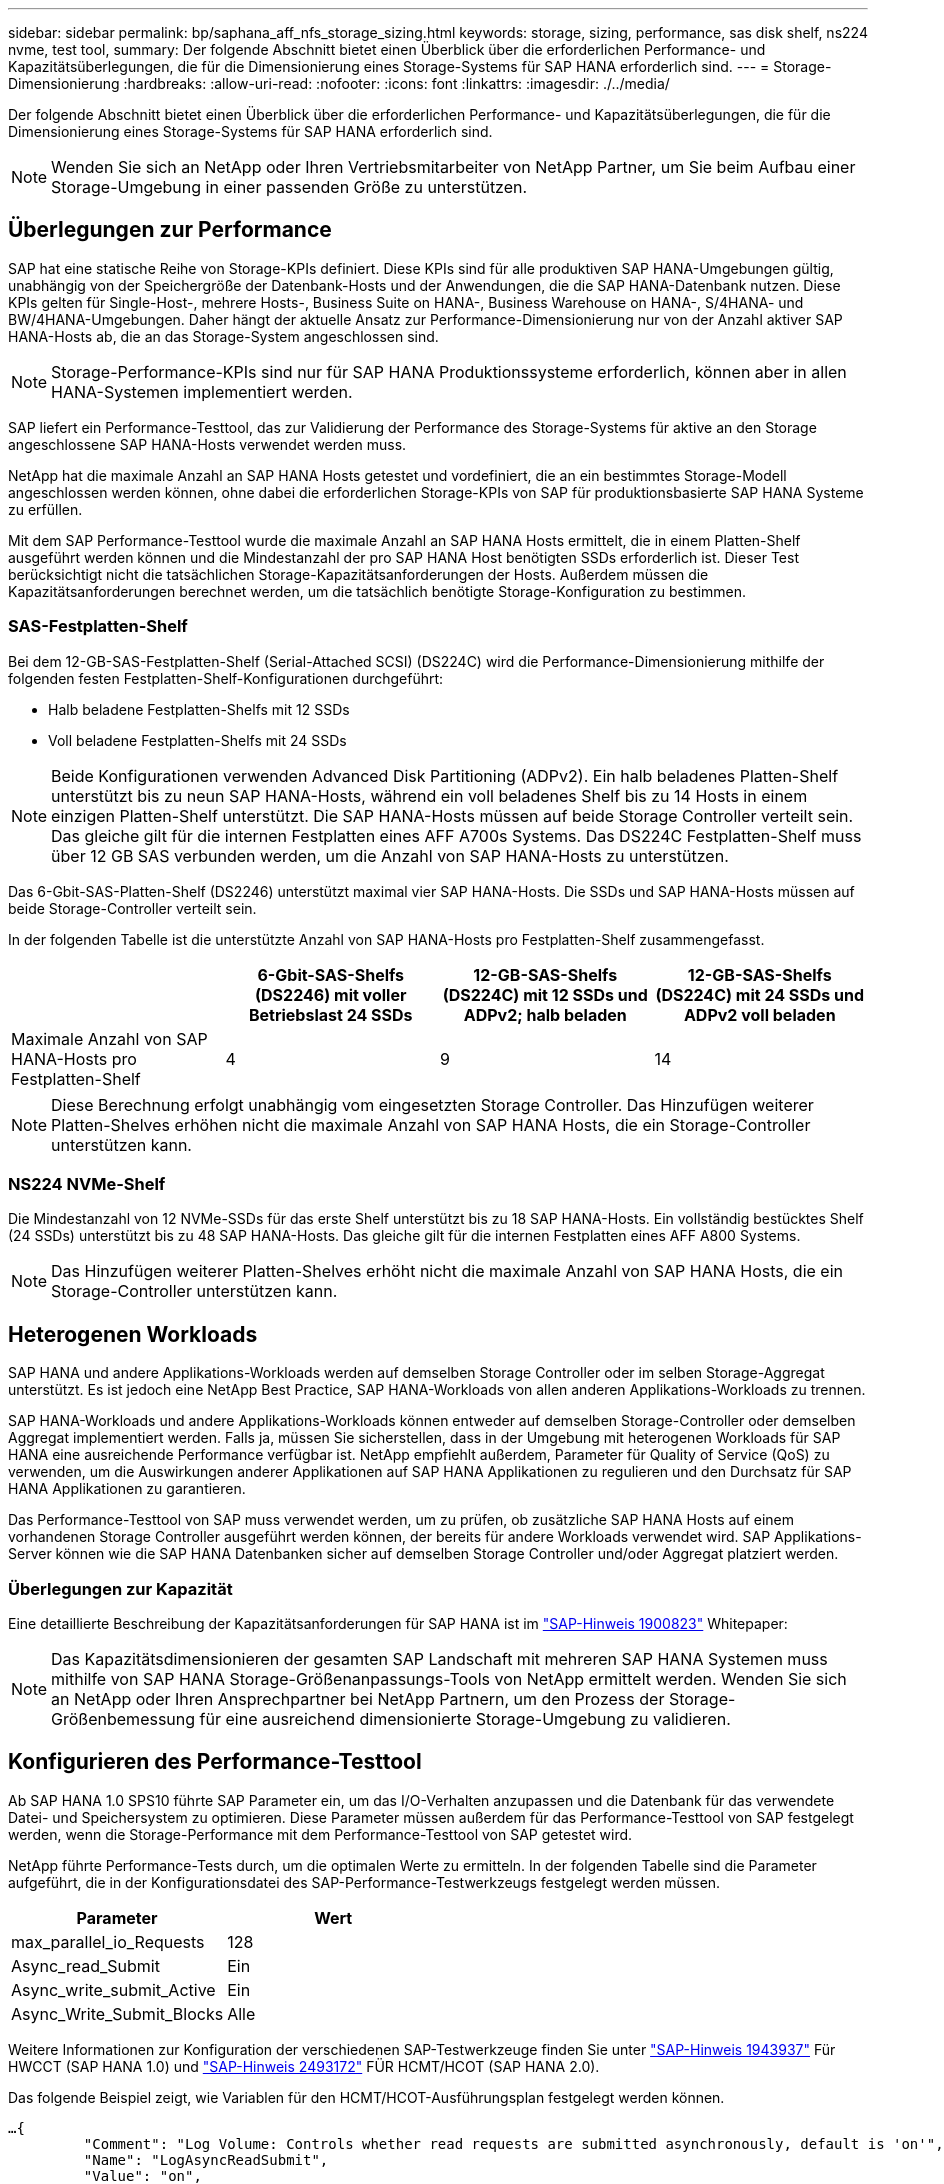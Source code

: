---
sidebar: sidebar 
permalink: bp/saphana_aff_nfs_storage_sizing.html 
keywords: storage, sizing, performance, sas disk shelf, ns224 nvme, test tool, 
summary: Der folgende Abschnitt bietet einen Überblick über die erforderlichen Performance- und Kapazitätsüberlegungen, die für die Dimensionierung eines Storage-Systems für SAP HANA erforderlich sind. 
---
= Storage-Dimensionierung
:hardbreaks:
:allow-uri-read: 
:nofooter: 
:icons: font
:linkattrs: 
:imagesdir: ./../media/


[role="lead"]
Der folgende Abschnitt bietet einen Überblick über die erforderlichen Performance- und Kapazitätsüberlegungen, die für die Dimensionierung eines Storage-Systems für SAP HANA erforderlich sind.


NOTE: Wenden Sie sich an NetApp oder Ihren Vertriebsmitarbeiter von NetApp Partner, um Sie beim Aufbau einer Storage-Umgebung in einer passenden Größe zu unterstützen.



== Überlegungen zur Performance

SAP hat eine statische Reihe von Storage-KPIs definiert. Diese KPIs sind für alle produktiven SAP HANA-Umgebungen gültig, unabhängig von der Speichergröße der Datenbank-Hosts und der Anwendungen, die die SAP HANA-Datenbank nutzen. Diese KPIs gelten für Single-Host-, mehrere Hosts-, Business Suite on HANA-, Business Warehouse on HANA-, S/4HANA- und BW/4HANA-Umgebungen. Daher hängt der aktuelle Ansatz zur Performance-Dimensionierung nur von der Anzahl aktiver SAP HANA-Hosts ab, die an das Storage-System angeschlossen sind.


NOTE: Storage-Performance-KPIs sind nur für SAP HANA Produktionssysteme erforderlich, können aber in allen HANA-Systemen implementiert werden.

SAP liefert ein Performance-Testtool, das zur Validierung der Performance des Storage-Systems für aktive an den Storage angeschlossene SAP HANA-Hosts verwendet werden muss.

NetApp hat die maximale Anzahl an SAP HANA Hosts getestet und vordefiniert, die an ein bestimmtes Storage-Modell angeschlossen werden können, ohne dabei die erforderlichen Storage-KPIs von SAP für produktionsbasierte SAP HANA Systeme zu erfüllen.

Mit dem SAP Performance-Testtool wurde die maximale Anzahl an SAP HANA Hosts ermittelt, die in einem Platten-Shelf ausgeführt werden können und die Mindestanzahl der pro SAP HANA Host benötigten SSDs erforderlich ist. Dieser Test berücksichtigt nicht die tatsächlichen Storage-Kapazitätsanforderungen der Hosts. Außerdem müssen die Kapazitätsanforderungen berechnet werden, um die tatsächlich benötigte Storage-Konfiguration zu bestimmen.



=== SAS-Festplatten-Shelf

Bei dem 12-GB-SAS-Festplatten-Shelf (Serial-Attached SCSI) (DS224C) wird die Performance-Dimensionierung mithilfe der folgenden festen Festplatten-Shelf-Konfigurationen durchgeführt:

* Halb beladene Festplatten-Shelfs mit 12 SSDs
* Voll beladene Festplatten-Shelfs mit 24 SSDs



NOTE: Beide Konfigurationen verwenden Advanced Disk Partitioning (ADPv2). Ein halb beladenes Platten-Shelf unterstützt bis zu neun SAP HANA-Hosts, während ein voll beladenes Shelf bis zu 14 Hosts in einem einzigen Platten-Shelf unterstützt. Die SAP HANA-Hosts müssen auf beide Storage Controller verteilt sein. Das gleiche gilt für die internen Festplatten eines AFF A700s Systems. Das DS224C Festplatten-Shelf muss über 12 GB SAS verbunden werden, um die Anzahl von SAP HANA-Hosts zu unterstützen.

Das 6-Gbit-SAS-Platten-Shelf (DS2246) unterstützt maximal vier SAP HANA-Hosts. Die SSDs und SAP HANA-Hosts müssen auf beide Storage-Controller verteilt sein.

In der folgenden Tabelle ist die unterstützte Anzahl von SAP HANA-Hosts pro Festplatten-Shelf zusammengefasst.

|===
|  | 6-Gbit-SAS-Shelfs (DS2246) mit voller Betriebslast 24 SSDs | 12-GB-SAS-Shelfs (DS224C) mit 12 SSDs und ADPv2; halb beladen | 12-GB-SAS-Shelfs (DS224C) mit 24 SSDs und ADPv2 voll beladen 


| Maximale Anzahl von SAP HANA-Hosts pro Festplatten-Shelf | 4 | 9 | 14 
|===

NOTE: Diese Berechnung erfolgt unabhängig vom eingesetzten Storage Controller. Das Hinzufügen weiterer Platten-Shelves erhöhen nicht die maximale Anzahl von SAP HANA Hosts, die ein Storage-Controller unterstützen kann.



=== NS224 NVMe-Shelf

Die Mindestanzahl von 12 NVMe-SSDs für das erste Shelf unterstützt bis zu 18 SAP HANA-Hosts. Ein vollständig bestücktes Shelf (24 SSDs) unterstützt bis zu 48 SAP HANA-Hosts. Das gleiche gilt für die internen Festplatten eines AFF A800 Systems.


NOTE: Das Hinzufügen weiterer Platten-Shelves erhöht nicht die maximale Anzahl von SAP HANA Hosts, die ein Storage-Controller unterstützen kann.



== Heterogenen Workloads

SAP HANA und andere Applikations-Workloads werden auf demselben Storage Controller oder im selben Storage-Aggregat unterstützt. Es ist jedoch eine NetApp Best Practice, SAP HANA-Workloads von allen anderen Applikations-Workloads zu trennen.

SAP HANA-Workloads und andere Applikations-Workloads können entweder auf demselben Storage-Controller oder demselben Aggregat implementiert werden. Falls ja, müssen Sie sicherstellen, dass in der Umgebung mit heterogenen Workloads für SAP HANA eine ausreichende Performance verfügbar ist. NetApp empfiehlt außerdem, Parameter für Quality of Service (QoS) zu verwenden, um die Auswirkungen anderer Applikationen auf SAP HANA Applikationen zu regulieren und den Durchsatz für SAP HANA Applikationen zu garantieren.

Das Performance-Testtool von SAP muss verwendet werden, um zu prüfen, ob zusätzliche SAP HANA Hosts auf einem vorhandenen Storage Controller ausgeführt werden können, der bereits für andere Workloads verwendet wird. SAP Applikations-Server können wie die SAP HANA Datenbanken sicher auf demselben Storage Controller und/oder Aggregat platziert werden.



=== Überlegungen zur Kapazität

Eine detaillierte Beschreibung der Kapazitätsanforderungen für SAP HANA ist im https://launchpad.support.sap.com/#/notes/1900823["SAP-Hinweis 1900823"^] Whitepaper:


NOTE: Das Kapazitätsdimensionieren der gesamten SAP Landschaft mit mehreren SAP HANA Systemen muss mithilfe von SAP HANA Storage-Größenanpassungs-Tools von NetApp ermittelt werden. Wenden Sie sich an NetApp oder Ihren Ansprechpartner bei NetApp Partnern, um den Prozess der Storage-Größenbemessung für eine ausreichend dimensionierte Storage-Umgebung zu validieren.



== Konfigurieren des Performance-Testtool

Ab SAP HANA 1.0 SPS10 führte SAP Parameter ein, um das I/O-Verhalten anzupassen und die Datenbank für das verwendete Datei- und Speichersystem zu optimieren. Diese Parameter müssen außerdem für das Performance-Testtool von SAP festgelegt werden, wenn die Storage-Performance mit dem Performance-Testtool von SAP getestet wird.

NetApp führte Performance-Tests durch, um die optimalen Werte zu ermitteln. In der folgenden Tabelle sind die Parameter aufgeführt, die in der Konfigurationsdatei des SAP-Performance-Testwerkzeugs festgelegt werden müssen.

|===
| Parameter | Wert 


| max_parallel_io_Requests | 128 


| Async_read_Submit | Ein 


| Async_write_submit_Active | Ein 


| Async_Write_Submit_Blocks | Alle 
|===
Weitere Informationen zur Konfiguration der verschiedenen SAP-Testwerkzeuge finden Sie unter https://service.sap.com/sap/support/notes/1943937["SAP-Hinweis 1943937"^] Für HWCCT (SAP HANA 1.0) und https://launchpad.support.sap.com/["SAP-Hinweis 2493172"^] FÜR HCMT/HCOT (SAP HANA 2.0).

Das folgende Beispiel zeigt, wie Variablen für den HCMT/HCOT-Ausführungsplan festgelegt werden können.

....
…{
         "Comment": "Log Volume: Controls whether read requests are submitted asynchronously, default is 'on'",
         "Name": "LogAsyncReadSubmit",
         "Value": "on",
         "Request": "false"
      },
      {
         "Comment": "Data Volume: Controls whether read requests are submitted asynchronously, default is 'on'",
         "Name": "DataAsyncReadSubmit",
         "Value": "on",
         "Request": "false"
      },
      {
         "Comment": "Log Volume: Controls whether write requests can be submitted asynchronously",
         "Name": "LogAsyncWriteSubmitActive",
         "Value": "on",
         "Request": "false"
      },
      {
         "Comment": "Data Volume: Controls whether write requests can be submitted asynchronously",
         "Name": "DataAsyncWriteSubmitActive",
         "Value": "on",
         "Request": "false"
      },
      {
         "Comment": "Log Volume: Controls which blocks are written asynchronously. Only relevant if AsyncWriteSubmitActive is 'on' or 'auto' and file system is flagged as requiring asynchronous write submits",
         "Name": "LogAsyncWriteSubmitBlocks",
         "Value": "all",
         "Request": "false"
      },
      {
         "Comment": "Data Volume: Controls which blocks are written asynchronously. Only relevant if AsyncWriteSubmitActive is 'on' or 'auto' and file system is flagged as requiring asynchronous write submits",
         "Name": "DataAsyncWriteSubmitBlocks",
         "Value": "all",
         "Request": "false"
      },
      {
         "Comment": "Log Volume: Maximum number of parallel I/O requests per completion queue",
         "Name": "LogExtMaxParallelIoRequests",
         "Value": "128",
         "Request": "false"
      },
      {
         "Comment": "Data Volume: Maximum number of parallel I/O requests per completion queue",
         "Name": "DataExtMaxParallelIoRequests",
         "Value": "128",
         "Request": "false"
      }, …
....
Diese Variablen müssen für die Testkonfiguration verwendet werden. Dies ist in der Regel bei den vordefinierten Testsuiten der Fall, die SAP mit dem HCMT/HCOT-Tool liefert. Das folgende Beispiel für einen 4k-Protokollschreibtest stammt aus einer Testsuite.

....
…
      {
         "ID": "D664D001-933D-41DE-A904F304AEB67906",
         "Note": "File System Write Test",
         "ExecutionVariants": [
            {
               "ScaleOut": {
                  "Port": "${RemotePort}",
                  "Hosts": "${Hosts}",
                  "ConcurrentExecution": "${FSConcurrentExecution}"
               },
               "RepeatCount": "${TestRepeatCount}",
               "Description": "4K Block, Log Volume 5GB, Overwrite",
               "Hint": "Log",
               "InputVector": {
                  "BlockSize": 4096,
                  "DirectoryName": "${LogVolume}",
                  "FileOverwrite": true,
                  "FileSize": 5368709120,
                  "RandomAccess": false,
                  "RandomData": true,
                  "AsyncReadSubmit": "${LogAsyncReadSubmit}",
                  "AsyncWriteSubmitActive": "${LogAsyncWriteSubmitActive}",
                  "AsyncWriteSubmitBlocks": "${LogAsyncWriteSubmitBlocks}",
                  "ExtMaxParallelIoRequests": "${LogExtMaxParallelIoRequests}",
                  "ExtMaxSubmitBatchSize": "${LogExtMaxSubmitBatchSize}",
                  "ExtMinSubmitBatchSize": "${LogExtMinSubmitBatchSize}",
                  "ExtNumCompletionQueues": "${LogExtNumCompletionQueues}",
                  "ExtNumSubmitQueues": "${LogExtNumSubmitQueues}",
                  "ExtSizeKernelIoQueue": "${ExtSizeKernelIoQueue}"
               }
            }, …
....


== Übersicht über den Prozess zur Storage-Größenbemessung

Die Anzahl der Festplatten pro HANA Host und die SAP HANA Host-Dichte für jedes Storage-Modell wurden mit dem Performance-Testtool ermittelt.

Der Dimensionierungsprozess erfordert Einzelheiten, z. B. die Anzahl der SAP HANA-Hosts in der Produktion und für die Produktion nichtproduktive Umgebung, die RAM-Größe jedes Hosts und die Backup-Aufbewahrung der Storage-basierten Snapshot Kopien. Die Anzahl der SAP HANA-Hosts bestimmt den Storage Controller und die Anzahl der benötigten Festplatten.

Die Größe des RAM, die Netto-Datengröße auf der Festplatte jedes SAP HANA-Hosts und der Aufbewahrungszeitraum für das Snapshot-Backup werden als Inputs bei der Kapazitätsdimensionierung verwendet.

Die folgende Abbildung fasst den Dimensionierungsprozess zusammen.

image:saphana_aff_nfs_image9.jpg["Fehler: Fehlendes Grafikbild"]

